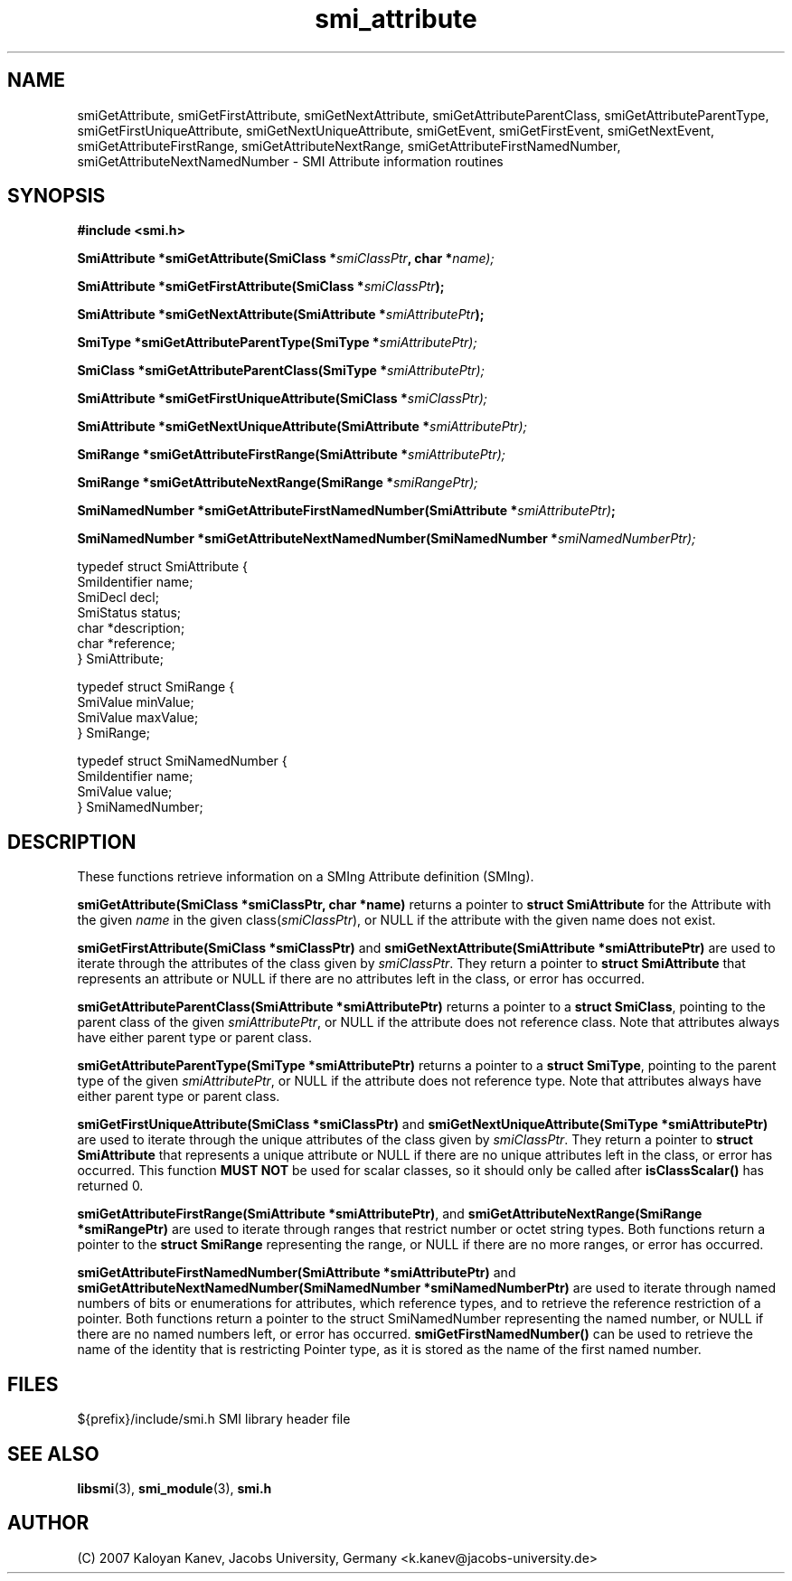 .TH "smi_attribute" "3" "February 10, 2007" "" "SMI Management Information Library"
.SH "NAME"
.\" START OF MAN PAGE COPIES
smiGetAttribute,
smiGetFirstAttribute,
smiGetNextAttribute,
smiGetAttributeParentClass,
smiGetAttributeParentType,
smiGetFirstUniqueAttribute,
smiGetNextUniqueAttribute,
smiGetEvent,
smiGetFirstEvent,
smiGetNextEvent,
smiGetAttributeFirstRange,
smiGetAttributeNextRange,
smiGetAttributeFirstNamedNumber,
smiGetAttributeNextNamedNumber
.\" END OF MAN PAGE COPIES
\- SMI Attribute
information routines
.SH "SYNOPSIS"
.nf 
.B #include <smi.h>
.RS
.RE
.sp
.BI "SmiAttribute *smiGetAttribute(SmiClass *" smiClassPtr ", char *" name);
.RE
.sp
.BI "SmiAttribute *smiGetFirstAttribute(SmiClass *" smiClassPtr );
.RE
.sp
.BI "SmiAttribute *smiGetNextAttribute(SmiAttribute *" smiAttributePtr );
.RE
.sp
.BI "SmiType *smiGetAttributeParentType(SmiType *" smiAttributePtr);
.RE
.sp
.BI "SmiClass *smiGetAttributeParentClass(SmiType *" smiAttributePtr);
.RE
.sp
.BI "SmiAttribute *smiGetFirstUniqueAttribute(SmiClass *" smiClassPtr);
.RE
.sp
.BI "SmiAttribute *smiGetNextUniqueAttribute(SmiAttribute *" smiAttributePtr);
.RE
.sp
.BI "SmiRange *smiGetAttributeFirstRange(SmiAttribute *" smiAttributePtr);
.RE
.sp
.BI "SmiRange *smiGetAttributeNextRange(SmiRange *" smiRangePtr);
.RE
.sp
.BI "SmiNamedNumber *smiGetAttributeFirstNamedNumber(SmiAttribute *" smiAttributePtr) ;
.RE
.sp
.BI "SmiNamedNumber *smiGetAttributeNextNamedNumber(SmiNamedNumber *" smiNamedNumberPtr);
.RE


typedef struct SmiAttribute {
    SmiIdentifier       name;
    SmiDecl             decl;
    SmiStatus           status;
    char                *description;
    char                *reference;
} SmiAttribute;

typedef struct SmiRange {
    SmiValue            minValue;
    SmiValue            maxValue;
} SmiRange;

typedef struct SmiNamedNumber {
    SmiIdentifier       name;
    SmiValue            value;
} SmiNamedNumber;

.fi 
.SH "DESCRIPTION"
These functions retrieve information on a SMIng Attribute definition (SMIng).
.PP 
\fBsmiGetAttribute(SmiClass *smiClassPtr, char *name)\fP returns a
pointer to \fBstruct SmiAttribute\fP for the Attribute with the given
\fIname\fP in the given class(\fIsmiClassPtr\fP), or NULL if the
attribute with the given name does not exist.
.PP 
\fBsmiGetFirstAttribute(SmiClass *smiClassPtr)\fP and
\fBsmiGetNextAttribute(SmiAttribute *smiAttributePtr)\fP are used to
iterate through the attributes of the class given by
\fIsmiClassPtr\fP. They return a pointer to \fBstruct SmiAttribute\fP
that represents an attribute or NULL if there are no attributes left
in the class, or error has occurred.
.PP 
\fBsmiGetAttributeParentClass(SmiAttribute *smiAttributePtr)\fP
returns a pointer to a \fBstruct SmiClass\fP, pointing to the parent
class of the given \fIsmiAttributePtr\fP, or NULL if the attribute
does not reference class.  Note that attributes always have either
parent type or parent class.
.PP 
\fBsmiGetAttributeParentType(SmiType *smiAttributePtr)\fP returns a
pointer to a \fBstruct SmiType\fP, pointing to the parent type of the
given \fIsmiAttributePtr\fP, or NULL if the attribute does not
reference type.  Note that attributes always have either parent type
or parent class.
.PP 
\fBsmiGetFirstUniqueAttribute(SmiClass *smiClassPtr)\fP and
\fBsmiGetNextUniqueAttribute(SmiType *smiAttributePtr)\fP are used to
iterate through the unique attributes of the class given by
\fIsmiClassPtr\fP. They return a pointer to \fBstruct SmiAttribute\fP
that represents a unique attribute or NULL if there are no unique
attributes left in the class, or error has occurred. This function
\fBMUST NOT\fP be used for scalar classes, so it should only be called
after \fBisClassScalar()\fP has returned 0.
.PP 
\fBsmiGetAttributeFirstRange(SmiAttribute *smiAttributePtr)\fP, and
\fBsmiGetAttributeNextRange(SmiRange *smiRangePtr)\fP are used to
iterate through ranges that restrict number or octet string types.
Both functions return a pointer to the \fBstruct SmiRange\fP
representing the range, or NULL if there are no more ranges, or error
has occurred.
.PP 
\fBsmiGetAttributeFirstNamedNumber(SmiAttribute *smiAttributePtr)\fP
and \fBsmiGetAttributeNextNamedNumber(SmiNamedNumber
*smiNamedNumberPtr)\fP are used to iterate through named numbers of
bits or enumerations for attributes, which reference types, and to
retrieve the reference restriction of a pointer.  Both functions
return a pointer to the struct SmiNamedNumber representing the named
number, or NULL if there are no named numbers left, or error has
occurred.  \fBsmiGetFirstNamedNumber()\fP can be used to retrieve the
name of the identity that is restricting Pointer type, as it is stored
as the name of the first named number.
.SH "FILES"
.nf 
${prefix}/include/smi.h    SMI library header file
.fi 
.SH "SEE ALSO"
.BR libsmi "(3), "
.BR smi_module "(3), "
.BR smi.h
.SH "AUTHOR"
(C) 2007 Kaloyan Kanev, Jacobs University, Germany <k.kanev@jacobs-university.de>
.br
